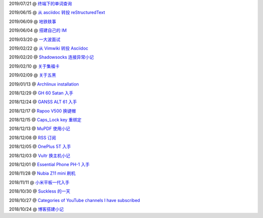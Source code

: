 ..
    ./2019/07/21_终端下的单词查询.rst
    ./2019/06/15_从\ asciidoc\ 转投\ reStructuredText.rst
    ./2019/06/09_地铁轶事.rst
    ./2019/06/04_搭建自己的\ IM.rst
    ./2019/03/20_一大波面试.rst
    ./2019/02/22_从\ Vimwiki\ 转投\ Asciidoc.rst
    ./2019/02/20_Shadowsocks\ 连接异常小记.rst
    ./2019/02/10_关于集福卡.rst
    ./2019/02/09_关于五黑.rst
    ./2019/01/13_Archlinux\ installation.rst
    ./2018/12/29_GH\ 60\ Satan\ 入手.rst
    ./2018/12/24_GANSS\ ALT\ 61\ 入手.rst
    ./2018/12/17_Rapoo\ V500\ 换键帽.rst
    ./2018/12/15_Caps_Lock\ key\ 重绑定.rst
    ./2018/12/13_MuPDF\ 使用小记.rst
    ./2018/12/08_RSS\ 订阅.rst
    ./2018/12/05_OnePlus\ 5T\ 入手.rst
    ./2018/12/03_Vultr\ 换主机小记.rst
    ./2018/12/01_Essential\ Phone\ PH-1\ 入手.rst
    ./2018/11/28_Nubia\ Z11\ mini\ 刷机.rst
    ./2018/11/11_小米平板一代入手.rst
    ./2018/10/30_Suckless\ 的一天.rst
    ./2018/10/27_Categories\ of\ YouTube\ channels\ I\ have\ subscribed.rst
    ./2018/10/24_博客搭建小记.rst

2019/07/21 @ `终端下的单词查询 <2019/07/21_终端下的单词查询.html>`_

2019/06/15 @ `从 asciidoc 转投 reStructuredText <2019/06/15_从%20asciidoc%20转投%20reStructuredText.html>`_

2019/06/09 @ `地铁轶事 <2019/06/09_地铁轶事.html>`_

2019/06/04 @ `搭建自己的 IM <2019/06/04_搭建自己的%20IM.html>`_

2019/03/20 @ `一大波面试 <2019/03/20_一大波面试.html>`_

2019/02/22 @ `从 Vimwiki 转投 Asciidoc <2019/02/22_从%20Vimwiki%20转投%20Asciidoc.html>`_

2019/02/20 @ `Shadowsocks 连接异常小记 <2019/02/20_Shadowsocks%20连接异常小记.html>`_

2019/02/10 @ `关于集福卡 <2019/02/10_关于集福卡.html>`_

2019/02/09 @ `关于五黑 <2019/02/09_关于五黑.html>`_

2019/01/13 @ `Archlinux installation <2019/01/13_Archlinux%20installation.html>`_

2018/12/29 @ `GH 60 Satan 入手 <2018/12/29_GH%2060%20Satan%20入手.html>`_

2018/12/24 @ `GANSS ALT 61 入手 <2018/12/24_GANSS%20ALT%2061%20入手.html>`_

2018/12/17 @ `Rapoo V500 换键帽 <2018/12/17_Rapoo%20V500%20换键帽.html>`_

2018/12/15 @ `Caps_Lock key 重绑定 <2018/12/15_Caps_Lock%20key%20重绑定.html>`_

2018/12/13 @ `MuPDF 使用小记 <2018/12/13_MuPDF%20使用小记.html>`_

2018/12/08 @ `RSS 订阅 <2018/12/08_RSS%20订阅.html>`_

2018/12/05 @ `OnePlus 5T 入手 <2018/12/05_OnePlus%205T%20入手.html>`_

2018/12/03 @ `Vultr 换主机小记 <2018/12/03_Vultr%20换主机小记.html>`_

2018/12/01 @ `Essential Phone PH-1 入手 <2018/12/01_Essential%20Phone%20PH-1%20入手.html>`_

2018/11/28 @ `Nubia Z11 mini 刷机 <2018/11/28_Nubia%20Z11%20mini%20刷机.html>`_

2018/11/11 @ `小米平板一代入手 <2018/11/11_小米平板一代入手.html>`_

2018/10/30 @ `Suckless 的一天 <2018/10/30_Suckless%20的一天.html>`_

2018/10/27 @ `Categories of YouTube channels I have subscribed <2018/10/27_Categories%20of%20YouTube%20channels%20I%20have%20subscribed.html>`_

2018/10/24 @ `博客搭建小记 <2018/10/24_博客搭建小记.html>`_

